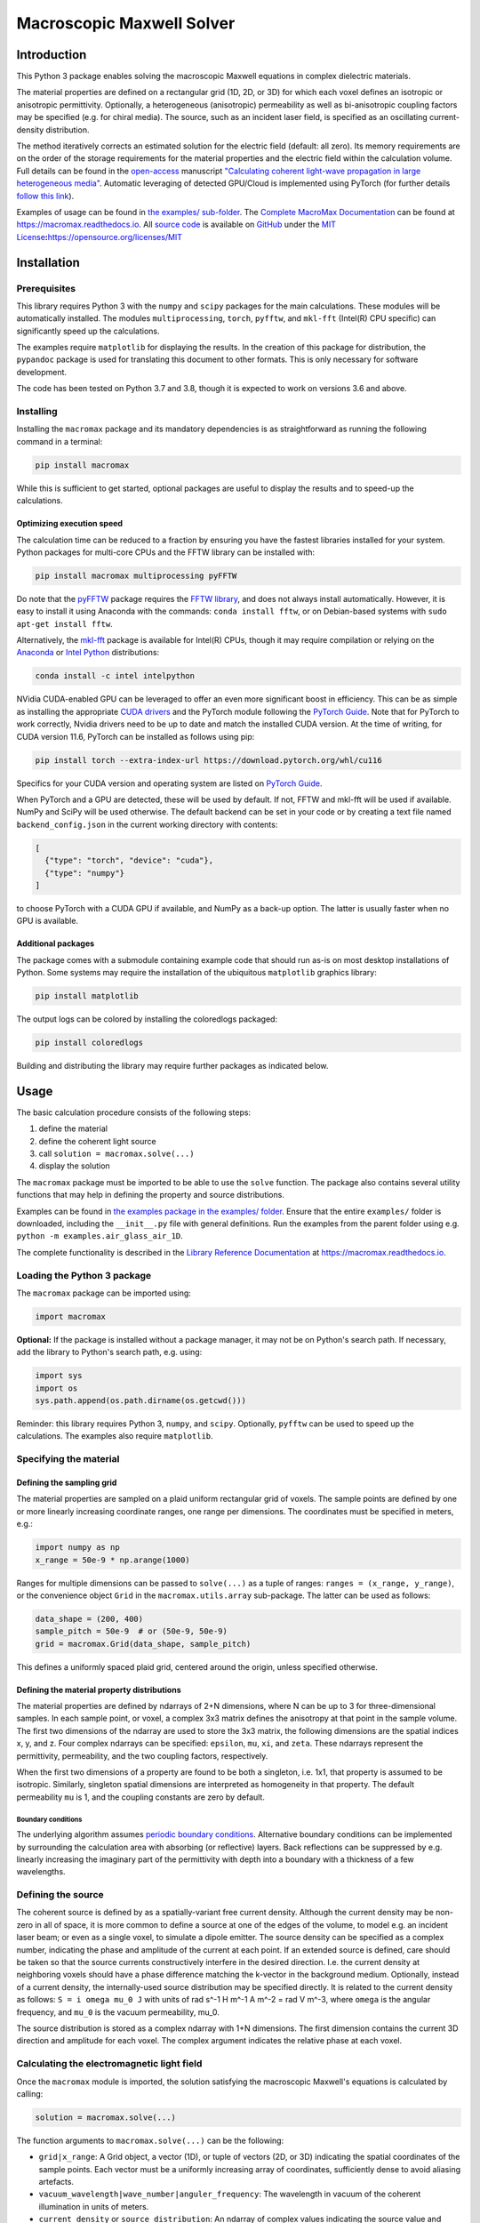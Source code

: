 Macroscopic Maxwell Solver
==========================

Introduction
------------

This Python 3 package enables solving the macroscopic Maxwell equations
in complex dielectric materials.

The material properties are defined on a rectangular grid (1D, 2D, or
3D) for which each voxel defines an isotropic or anisotropic
permittivity. Optionally, a heterogeneous (anisotropic) permeability as
well as bi-anisotropic coupling factors may be specified (e.g. for
chiral media). The source, such as an incident laser field, is specified
as an oscillating current-density distribution.

The method iteratively corrects an estimated solution for the electric
field (default: all zero). Its memory requirements are on the order of
the storage requirements for the material properties and the electric
field within the calculation volume. Full details can be found in the
`open-access <https://doi.org/10.1364/OE.27.011946>`__ manuscript
`"Calculating coherent light-wave propagation in large heterogeneous
media" <https://doi.org/10.1364/OE.27.011946>`__. Automatic leveraging
of detected GPU/Cloud is implemented using PyTorch (for further details
`follow this link <https://arxiv.org/abs/2208.01118>`__).

Examples of usage can be found in `the examples/
sub-folder <examples>`__. The `Complete MacroMax
Documentation <https://macromax.readthedocs.io>`__ can be found at
https://macromax.readthedocs.io. All `source
code <https://github.com/corilim/MacroMax>`__ is available on
`GitHub <https://github.com/corilim/MacroMax>`__ under the `MIT
License <https://opensource.org/licenses/MIT>`__\ **:**\ https://opensource.org/licenses/MIT

|PyPI - Python Version| |PyPI - License| |PyPI| |PyPI - Status| |PyPI -
Wheel| |PyPI - Downloads| |GitHub code size in bytes| |GitHub last
commit| |Libraries.io dependency status for latest release|
|Documentation Status|

Installation
------------

Prerequisites
~~~~~~~~~~~~~

This library requires Python 3 with the ``numpy`` and ``scipy`` packages
for the main calculations. These modules will be automatically
installed. The modules ``multiprocessing``, ``torch``, ``pyfftw``, and
``mkl-fft`` (Intel(R) CPU specific) can significantly speed up the
calculations.

The examples require ``matplotlib`` for displaying the results. In the
creation of this package for distribution, the ``pypandoc`` package is
used for translating this document to other formats. This is only
necessary for software development.

The code has been tested on Python 3.7 and 3.8, though it is expected to
work on versions 3.6 and above.

Installing
~~~~~~~~~~

Installing the ``macromax`` package and its mandatory dependencies is as
straightforward as running the following command in a terminal:

.. code:: sh

   pip install macromax

While this is sufficient to get started, optional packages are useful to
display the results and to speed-up the calculations.

Optimizing execution speed
^^^^^^^^^^^^^^^^^^^^^^^^^^

The calculation time can be reduced to a fraction by ensuring you have
the fastest libraries installed for your system. Python packages for
multi-core CPUs and the FFTW library can be installed with:

.. code:: sh

   pip install macromax multiprocessing pyFFTW

Do note that the `pyFFTW <https://pypi.org/project/pyFFTW/>`__ package
requires the `FFTW library <http://www.fftw.org/download.html>`__, and
does not always install automatically. However, it is easy to install it
using Anaconda with the commands: ``conda install fftw``, or on
Debian-based systems with ``sudo apt-get install fftw``.

Alternatively, the `mkl-fft <https://github.com/IntelPython/mkl_fft>`__
package is available for Intel(R) CPUs, though it may require
compilation or relying on the `Anaconda <https://www.anaconda.com/>`__
or `Intel
Python <https://software.intel.com/content/www/us/en/develop/tools/distribution-for-python.html>`__
distributions:

.. code:: sh

   conda install -c intel intelpython

NVidia CUDA-enabled GPU can be leveraged to offer an even more
significant boost in efficiency. This can be as simple as installing the
appropriate `CUDA
drivers <https://www.nvidia.co.uk/Download/index.aspx?lang=en-uk>`__ and
the PyTorch module following the `PyTorch
Guide <https://pytorch.org/>`__. Note that for PyTorch to work
correctly, Nvidia drivers need to be up to date and match the installed
CUDA version. At the time of writing, for CUDA version 11.6, PyTorch can
be installed as follows using pip:

.. code:: sh

   pip install torch --extra-index-url https://download.pytorch.org/whl/cu116

Specifics for your CUDA version and operating system are listed on
`PyTorch Guide <https://pytorch.org/>`__.

When PyTorch and a GPU are detected, these will be used by default. If
not, FFTW and mkl-fft will be used if available. NumPy and SciPy will be
used otherwise. The default backend can be set in your code or by
creating a text file named ``backend_config.json`` in the current
working directory with contents:

.. code:: json

   [
     {"type": "torch", "device": "cuda"},
     {"type": "numpy"}
   ]

to choose PyTorch with a CUDA GPU if available, and NumPy as a back-up
option. The latter is usually faster when no GPU is available.

Additional packages
^^^^^^^^^^^^^^^^^^^

The package comes with a submodule containing example code that should
run as-is on most desktop installations of Python. Some systems may
require the installation of the ubiquitous ``matplotlib`` graphics
library:

.. code:: sh

   pip install matplotlib

The output logs can be colored by installing the coloredlogs packaged:

.. code:: sh

   pip install coloredlogs

Building and distributing the library may require further packages as
indicated below.

Usage
-----

The basic calculation procedure consists of the following steps:

1. define the material

2. define the coherent light source

3. call ``solution = macromax.solve(...)``

4. display the solution

The ``macromax`` package must be imported to be able to use the
``solve`` function. The package also contains several utility functions
that may help in defining the property and source distributions.

Examples can be found in `the examples package in the examples/
folder <examples>`__. Ensure that the entire ``examples/`` folder is
downloaded, including the ``__init__.py`` file with general definitions.
Run the examples from the parent folder using e.g.
``python -m examples.air_glass_air_1D``.

The complete functionality is described in the `Library Reference
Documentation <https://macromax.readthedocs.io>`__ at
https://macromax.readthedocs.io.

Loading the Python 3 package
~~~~~~~~~~~~~~~~~~~~~~~~~~~~

The ``macromax`` package can be imported using:

.. code:: python

   import macromax

**Optional:** If the package is installed without a package manager, it
may not be on Python's search path. If necessary, add the library to
Python's search path, e.g. using:

.. code:: python

   import sys
   import os
   sys.path.append(os.path.dirname(os.getcwd()))

Reminder: this library requires Python 3, ``numpy``, and ``scipy``.
Optionally, ``pyfftw`` can be used to speed up the calculations. The
examples also require ``matplotlib``.

Specifying the material
~~~~~~~~~~~~~~~~~~~~~~~

Defining the sampling grid
^^^^^^^^^^^^^^^^^^^^^^^^^^

The material properties are sampled on a plaid uniform rectangular grid
of voxels. The sample points are defined by one or more linearly
increasing coordinate ranges, one range per dimensions. The coordinates
must be specified in meters, e.g.:

.. code:: python

   import numpy as np
   x_range = 50e-9 * np.arange(1000)

Ranges for multiple dimensions can be passed to ``solve(...)`` as a
tuple of ranges: ``ranges = (x_range, y_range)``, or the convenience
object ``Grid`` in the ``macromax.utils.array`` sub-package. The latter
can be used as follows:

.. code:: python

   data_shape = (200, 400)
   sample_pitch = 50e-9  # or (50e-9, 50e-9)
   grid = macromax.Grid(data_shape, sample_pitch)

This defines a uniformly spaced plaid grid, centered around the origin,
unless specified otherwise.

Defining the material property distributions
^^^^^^^^^^^^^^^^^^^^^^^^^^^^^^^^^^^^^^^^^^^^

The material properties are defined by ndarrays of 2+N dimensions, where
N can be up to 3 for three-dimensional samples. In each sample point, or
voxel, a complex 3x3 matrix defines the anisotropy at that point in the
sample volume. The first two dimensions of the ndarray are used to store
the 3x3 matrix, the following dimensions are the spatial indices x, y,
and z. Four complex ndarrays can be specified: ``epsilon``, ``mu``,
``xi``, and ``zeta``. These ndarrays represent the permittivity,
permeability, and the two coupling factors, respectively.

When the first two dimensions of a property are found to be both a
singleton, i.e. 1x1, that property is assumed to be isotropic.
Similarly, singleton spatial dimensions are interpreted as homogeneity
in that property. The default permeability ``mu`` is 1, and the coupling
constants are zero by default.

Boundary conditions
'''''''''''''''''''

The underlying algorithm assumes `periodic boundary
conditions <https://en.wikipedia.org/wiki/Periodic_boundary_conditions>`__.
Alternative boundary conditions can be implemented by surrounding the
calculation area with absorbing (or reflective) layers. Back reflections
can be suppressed by e.g. linearly increasing the imaginary part of the
permittivity with depth into a boundary with a thickness of a few
wavelengths.

Defining the source
~~~~~~~~~~~~~~~~~~~

The coherent source is defined by as a spatially-variant free current
density. Although the current density may be non-zero in all of space,
it is more common to define a source at one of the edges of the volume,
to model e.g. an incident laser beam; or even as a single voxel, to
simulate a dipole emitter. The source density can be specified as a
complex number, indicating the phase and amplitude of the current at
each point. If an extended source is defined, care should be taken so
that the source currents constructively interfere in the desired
direction. I.e. the current density at neighboring voxels should have a
phase difference matching the k-vector in the background medium.
Optionally, instead of a current density, the internally-used source
distribution may be specified directly. It is related to the current
density as follows: ``S = i omega mu_0 J`` with units of rad s^-1 H m^-1
A m^-2 = rad V m^-3, where ``omega`` is the angular frequency, and
``mu_0`` is the vacuum permeability, mu_0.

The source distribution is stored as a complex ndarray with 1+N
dimensions. The first dimension contains the current 3D direction and
amplitude for each voxel. The complex argument indicates the relative
phase at each voxel.

Calculating the electromagnetic light field
~~~~~~~~~~~~~~~~~~~~~~~~~~~~~~~~~~~~~~~~~~~

Once the ``macromax`` module is imported, the solution satisfying the
macroscopic Maxwell's equations is calculated by calling:

.. code:: python

   solution = macromax.solve(...)

The function arguments to ``macromax.solve(...)`` can be the following:

-  ``grid|x_range``: A Grid object, a vector (1D), or tuple of vectors
   (2D, or 3D) indicating the spatial coordinates of the sample points.
   Each vector must be a uniformly increasing array of coordinates,
   sufficiently dense to avoid aliasing artefacts.

-  ``vacuum_wavelength|wave_number|anguler_frequency``: The wavelength
   in vacuum of the coherent illumination in units of meters.

-  ``current_density`` or ``source_distribution``: An ndarray of complex
   values indicating the source value and direction at each sample
   point. The source values define the free current density in the
   sample. The first dimension contains the vector index, the following
   dimensions contain the spatial dimensions. If the source distribution
   is not specified, it is calculated as :math:``-i c k0 mu_0 J``, where
   ``i`` is the imaginary constant, ``c``, ``k0``, and ``mu_0``, the
   light-speed, wavenumber, and permeability in vacuum. Finally, ``J``
   is the free current density (excluding the movement of bound charges
   in a dielectric), specified as the input argument current_density.
   These input arguments should be ``numpy.ndarray``\ s with a shape as
   specified by the ``grid`` input argument, or have one extra dimension
   on the left to indicate the polarization. If polarization is not
   specified the solution to the *scalar* wave equation is calculated.
   However, when polarization is specified the *vectorial* problem is
   solved. The returned ``macromax.Solution`` object has the property
   ``vectorial`` to indicate whether polarization is accounted for or
   not.

-  ``refractive_index``: A complex ``numpy.ndarray`` of a shape as
   indicated by the ``grid`` argument. Each value indicates the
   refractive at the corresponding spatial grid point. Real values
   indicate a loss-less material. A positive imaginary part indicates
   the absorption coefficient, :math:``\kappa``. This input argument is
   not required if the permittivity, ``epsilon`` is specified.

-  ``epsilon``: (optional, default: :math:``n^2``) A complex
   ``numpy.ndarray`` of a shape as indicated by the ``grid`` argument
   for *isotropic* media, or a shape with two extra dimensions on the
   left to indicate *anisotropy/birefringence*. The array values
   indicate the relative permittivity at all sample points in space. The
   optional two first (left-most) dimensions may contain a 3x3 matrix at
   each spatial location to indicate the anisotropy/birefringence. By
   default the 3x3 identity matrix is assumed, scaled by the scalar
   value of the array without the first two dimensions. Real values
   indicate loss-less permittivity. This input argument is unit-less, it
   is relative to the vacuum permittivity.

Optionally one can also specify magnetic and coupling factors:

-  ``mu``: A complex ndarray that defines the 3x3 permeability matrix at
   all sample points. The first two dimensions contain the matrix
   indices, the following dimensions contain the spatial dimensions.

-  ``xi`` and ``zeta``: Complex ndarray that define the 3x3 coupling
   matrices at all sample points. This may be useful to model chiral
   materials. The first two dimensions contain the matrix indices, the
   following dimensions contain the spatial dimensions.

It is often useful to also specify a callback function that tracks
progress. This can be done by defining the ``callback``-argument as a
function that takes an intermediate solution as argument. This
user-defined callback function can display the intermediate solution and
check if the convergence is adequate. The callback function should
return ``True`` if more iterations are required, and ``False``
otherwise. E.g.:

.. code:: python

   callback=lambda s: s.residue > 0.01 and s.iteration < 1000

will iterate until the residue is at most 1% or until the number of
iterations reaches 1,000.

The solution object (of the Solution class) fully defines the state of
the iteration and the current solution as described below.

The ``macromax.solve(...)`` function returns a solution object. This
object contains the electric field vector distribution as well as
diagnostic information such as the number of iterations used and the
magnitude of the correction applied in the last iteration. It can also
calculate the displacement, magnetizing, and magnetic fields on demand.
These fields can be queried as follows:

-  ``solution.E``: Returns the electric field distribution.
-  ``solution.H``: Returns the magnetizing field distribution.
-  ``solution.D``: Returns the electric displacement field distribution.
-  ``solution.B``: Returns the magnetic flux density distribution.
-  ``solution.S``: The Poynting vector distribution in the sample.

The field distributions are returned as complex ``numpy`` ndarrays in
which the first dimensions is the polarization or direction index. The
following dimensions are the spatial dimensions of the problem, e.g. x,
y, and z, for three-dimensional problems.

The solution object also keeps track of the iteration itself. It has the
following diagnostic properties:

-  ``solution.iteration``: The number of iterations performed.
-  ``solution.residue``: The relative magnitude of the correction during
   the previous iteration. and it can be used as a Python iterator.

Further information can be found in the
`examples <https://github.com/corilim/MacroMax/python/examples/>`__ and
the `signatures of each function and
class <https://github.com/corilim/MacroMax/python/macromax/>`__.

Complete Example
~~~~~~~~~~~~~~~~

The following code loads the library, defines the material and light
source, calculates the result, and displays it. To keep this example as
simple as possible, the calculation is limited to one dimension. Higher
dimensional calculations simply require the definition of the material
and light source in 2D or 3D.

The first section of the code loads the ``macromax`` library module as
well as its ``utils`` submodule. More

.. code:: python

   import macromax

   import numpy as np
   import matplotlib.pyplot as plt
   # %matplotlib notebook  # Uncomment this line in an iPython Jupyter notebook

   #
   # Define the material properties
   #
   wavelength = 500e-9  # [ m ] In SI units as everything else here
   source_polarization = np.array([0, 1, 0])[:, np.newaxis]  # y-polarized

   # Set the sampling grid
   nb_samples = 1024
   sample_pitch = wavelength / 10  # [ m ]  # Sub-sample for display
   boundary_thickness = 5e-6  # [ m ]
   x_range = sample_pitch * np.arange(nb_samples) - boundary_thickness  # [ m ]

   # Define the medium as a spatially-variant permittivity
   # Don't forget absorbing boundary:
   dist_in_boundary = np.maximum(0, np.maximum(-x_range,
                                               x_range - (x_range[-1] - boundary_thickness)
                                               ) / boundary_thickness)
   permittivity = 1.0 + 0.25j * dist_in_boundary  # unit-less, relative to vacuum permittivity
   # glass has a refractive index of about 1.5
   permittivity[(x_range >= 20e-6) & (x_range < 30e-6)] += 1.5**2
   permittivity = permittivity[np.newaxis, np.newaxis, ...]  # Define an isotropic material

   #
   # Define the illumination source
   #
   # point source at x = 0
   current_density = source_polarization * (np.abs(x_range) < sample_pitch/4)

   #
   # Solve Maxwell's equations
   #
   # (the actual work is done in this line)
   solution = macromax.solve(x_range, vacuum_wavelength=wavelength,
                             current_density=current_density, epsilon=permittivity)

   #
   # Display the results
   #
   fig, ax = plt.subplots(2, 1, frameon=False, figsize=(8, 6))

   x_range = solution.grid[0]  # coordinates
   E = solution.E[1, :]  # Electric field in y
   H = solution.H[2, :]  # Magnetizing field in z
   S = solution.S_forw[0, :]  # Poynting vector in x
   f = solution.f[0, :]  # Optical force in x
   # Display the field for the polarization dimension
   field_to_display = E
   max_val_to_display = np.amax(np.abs(field_to_display))
   poynting_normalization = np.amax(np.abs(S)) / max_val_to_display
   ax[0].plot(x_range * 1e6,
              np.abs(field_to_display) ** 2 / max_val_to_display,
              color=[0, 0, 0])
   ax[0].plot(x_range * 1e6, np.real(S) / poynting_normalization,
              color=[1, 0, 1])
   ax[0].plot(x_range * 1e6, np.real(field_to_display),
              color=[0, 0.7, 0])
   ax[0].plot(x_range * 1e6, np.imag(field_to_display),
              color=[1, 0, 0])
   figure_title = "Iteration %d, " % solution.iteration
   ax[0].set_title(figure_title)
   ax[0].set_xlabel("x  [$\mu$m]")
   ax[0].set_ylabel("I, E  [a.u., V/m]")
   ax[0].set_xlim(x_range[[0, -1]] * 1e6)

   ax[1].plot(x_range[-1] * 2e6, 0,
              color=[0, 0, 0], label='I')
   ax[1].plot(x_range[-1] * 2e6, 0,
              color=[1, 0, 1], label='$S_{real}$')
   ax[1].plot(x_range[-1] * 2e6, 0,
              color=[0, 0.7, 0], label='$E_{real}$')
   ax[1].plot(x_range[-1] * 2e6, 0,
              color=[1, 0, 0], label='$E_{imag}$')
   ax[1].plot(x_range * 1e6, permittivity[0, 0].real,
              color=[0, 0, 1], label='$\epsilon_{real}$')
   ax[1].plot(x_range * 1e6, permittivity[0, 0].imag,
              color=[0, 0.5, 0.5], label='$\epsilon_{imag}$')
   ax[1].set_xlabel('x  [$\mu$m]')
   ax[1].set_ylabel('$\epsilon$')
   ax[1].set_xlim(x_range[[0, -1]] * 1e6)
   ax[1].legend(loc='upper right')

   plt.show(block=True)  # Not needed for iPython Jupyter notebook

Optimization of time and memory efficiency
~~~~~~~~~~~~~~~~~~~~~~~~~~~~~~~~~~~~~~~~~~

Electromagnetic calculations tend to test the limits of the hardware.
Two factors should be considered when optimizing the calculation:
computation and memory. Naturally, the number of operations and the
duration of each operation should be minimized. However, the latter is
often dominated by memory accesses and copying of arrays. The memory
usage therefore does not only affect the size of the problems that can
be solved, it also tends to have an important impact on the total
calculation time.

A straightforward method to reduce memory usage is to switch from
128-bit precision complex numbers to 64-bit. By default, the precision
of the source_density is used, which is typically ``np.complex128`` or
its real equivalent. The ``Solution``'s default ``dtype`` can be
overridden by specifying it as ``solve(... dtype=np.complex64)``.
Halving the storage requirements can eliminate additional copies between
the main memory and CPU cache. In extreme cases it can also avoid
swapping. Lower precision math also executes faster on many
architectures.

While oversampling to less than 1/10th of the wavelength may aid
visualization, it is often sufficient to sample at a quarter of the
wavelength. The sample solution represents a sinc-interpolated
continuous function. The final result can be visualized with arbitrary
resolution using interpolation.

The number of operations can be kept to a minimum by:

-  using non-magnetic and non-chiral materials,
-  using isotropic materials,
-  limiting the largest difference in permittivity (including the
   absorbing boundary), and
-  using a scalar approximation whenever possible.

Optimization of the implementation is another route to consider.
Potentially areas of improvement are:

-  Profiling of memory usage and elimination of redundant temporary
   copies
-  In-place fast-Fourier transforms. When available, the
   `FFTW <http://fftw.org/>`__ library is used; however, the drop-in fft
   and ifft replacements are used at the moment.
-  Moving the calculations to a GPU or a cloud-computing environment.
   Since the copying-overheads may quickly become a bottleneck, it is
   important to consider the memory requirements for the problem you
   want to solve.

Development
-----------

The `Library API Documentation <https://macromax.readthedocs.io>`__ can
be found at https://macromax.readthedocs.io.

Source code organization
~~~~~~~~~~~~~~~~~~~~~~~~

The source code is organized as follows:

-  `/ <.>`__ (root): Module description and distribution files.
-  `macromax/ <macromax/>`__: The iterative solver.

   -  `macromax/utils/ <macromax/utils/>`__: Helper functionality used
      in the solver and to use the solver.

-  `examples/ <examples/>`__: Examples of how the solver can be used.
-  `tests/ <tests/>`__: Automated unit tests of the solver's
   functionality. Use this after making modifications to the solver and
   extend it if new functionality is added.

The library functions are contained in ``macromax/``:

-  `solver <macromax/solver.py>`__: Defines the ``solve(...)`` function
   and the ``Solution`` class.
-  `backend <macromax/backend/numpy.py>`__: Defines linear algebra
   functions to work efficiently with large arrays of 3x3 matrices and
   3-vectors.
-  `utils/ <macromax/utils/>`__: Defines utility functions that can be
   used to prepare and interpret function arguments.

The included examples in the `examples/ <examples/>`__ folder are:

-  `notebook_example.ipynb <examples/notebook_example.ipynb>`__: An
   iPython notebook demonstrating basic usage of the library.
-  `air_glass_air_1D.py <examples/air_glass_air_1D.py>`__: Calculation
   of the back reflection from an air-glass interface (one-dimensional
   calculation)
-  `air_glass_air_2D.py <examples/air_glass_air_2D.py>`__: Calculation
   of the refraction and reflection of light hitting a glass window at
   an angle (two-dimensional calculation)
-  `birefringent_crystal.py <examples/birefringent_crystal.py>`__:
   Demonstration of how an anisotropic permittivity can split a
   diagonally polarized Gaussian beam into ordinary and extraordinary
   beams.
-  `polarizer.py <examples/polarizer.py>`__: Calculation of light wave
   traversing a set of two and a set of three polarizers as a
   demonstration of anisotropic absorption (non-Hermitian permittivity)
-  `rutile.py <examples/rutile.py>`__: Scattering from disordered
   collection of birefringent rutile (TiO2) particles.
-  `benchmark.py <examples/benchmark.py>`__: Timing of a simple
   two-dimensional calculation for comparison between versions.

Testing
~~~~~~~

Unit tests are contained in ``macromax/tests``. The ``BackEnd`` class in
``backend.py`` is well covered and specific tests have been written for
the ``Solution`` class in ``solver.py``.

To run the tests, make sure that the ``nose`` package is installed, and
run the following commands from the ``Macromax/python/`` directory:

.. code:: sh

   pip install nose
   nosetests -v tests

Building and Distributing
~~~~~~~~~~~~~~~~~~~~~~~~~

The `source code <https://github.com/corilim/MacroMax>`__ consists of
pure Python 3, hence only packaging is required for distribution. A
package is generated by ``setup.py``, which relies on the ``pypandoc``
package:

.. code:: sh

   pip install pypandoc

Please refer to: https://pypi.org/project/pypandoc/ for instructions on
its installation for your operating system of choice.

To prepare a package for distribution, increase the ``__version__``
number in `macromax/__init__.py <macromax/__init__.py>`__, and run:

.. code:: sh

   python setup.py sdist bdist_wheel
   pip install . --upgrade

The second line installs the newly-forged ``macromax`` package for
testing.

The package can then be uploaded to a test repository as follows:

.. code:: sh

   pip install twine
   twine upload --repository-url https://test.pypi.org/legacy/ dist/*

Installing from the test repository is done as follows:

.. code:: sh

   pip install -i https://test.pypi.org/simple/ macromax --upgrade

To facilitate importing the code, IntelliJ IDEA/PyCharm project files
can be found in ``MacroMax/python/``: ``MacroMax/python/python.iml`` and
the folder ``MacroMax/python/.idea``.

.. |PyPI - Python Version| image:: https://img.shields.io/pypi/pyversions/macromax
   :target: https://www.python.org/downloads
.. |PyPI - License| image:: https://img.shields.io/pypi/l/macromax
   :target: https://opensource.org/licenses/MIT
.. |PyPI| image:: https://img.shields.io/pypi/v/macromax?label=version&color=808000
   :target: https://github.com/corilim/MacroMax/tree/master/python
.. |PyPI - Status| image:: https://img.shields.io/pypi/status/macromax
   :target: https://pypi.org/project/macromax/tree/master/python
.. |PyPI - Wheel| image:: https://img.shields.io/pypi/wheel/macromax?label=python%20wheel
   :target: https://pypi.org/project/macromax/#files
.. |PyPI - Downloads| image:: https://img.shields.io/pypi/dm/macromax
   :target: https://pypi.org/project/macromax/
.. |GitHub code size in bytes| image:: https://img.shields.io/github/languages/code-size/corilim/MacroMax
   :target: https://github.com/corilim/MacroMax
.. |GitHub last commit| image:: https://img.shields.io/github/last-commit/corilim/MacroMax
   :target: https://github.com/corilim/MacroMax
.. |Libraries.io dependency status for latest release| image:: https://img.shields.io/librariesio/release/pypi/macromax
   :target: https://libraries.io/pypi/macromax
.. |Documentation Status| image:: https://readthedocs.org/projects/macromax/badge/?version=latest
   :target: https://readthedocs.org/projects/macromax
